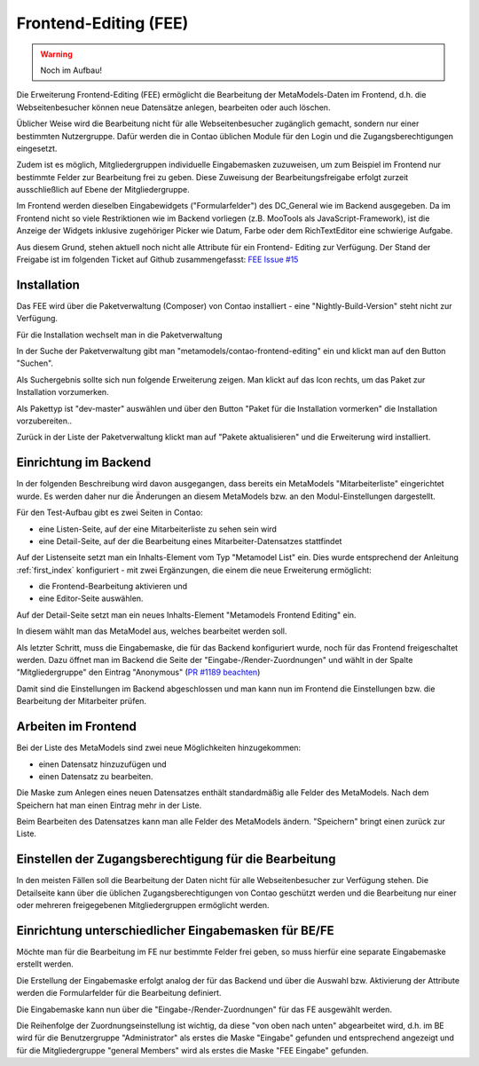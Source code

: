 .. _rst_extended_frontend_editing:

Frontend-Editing (FEE)
======================

.. warning:: Noch im Aufbau!

Die Erweiterung Frontend-Editing (FEE) ermöglicht die Bearbeitung
der MetaModels-Daten im Frontend, d.h. die Webseitenbesucher können
neue Datensätze anlegen, bearbeiten oder auch löschen.

Üblicher Weise wird die Bearbeitung nicht für alle Webseitenbesucher
zugänglich gemacht, sondern nur einer bestimmten Nutzergruppe. Dafür
werden die in Contao üblichen Module für den Login und die Zugangsberechtigungen
eingesetzt.

Zudem ist es möglich, Mitgliedergruppen individuelle Eingabemasken zuzuweisen, um
zum Beispiel im Frontend nur bestimmte Felder zur Bearbeitung frei zu geben. Diese
Zuweisung der Bearbeitungsfreigabe erfolgt zurzeit ausschließlich auf Ebene der
Mitgliedergruppe.

Im Frontend werden dieselben Eingabewidgets ("Formularfelder") des DC_General
wie im Backend ausgegeben. Da im Frontend nicht so viele Restriktionen wie im
Backend vorliegen (z.B. MooTools als JavaScript-Framework), ist die Anzeige
der Widgets inklusive zugehöriger Picker wie Datum, Farbe oder dem RichTextEditor
eine schwierige Aufgabe.

Aus diesem Grund, stehen aktuell noch nicht alle Attribute für ein Frontend-
Editing zur Verfügung. Der Stand der Freigabe ist im folgenden Ticket
auf Github zusammengefasst: `FEE Issue #15 <https://github.com/MetaModels/contao-frontend-editing/issues/15>`_


Installation
------------

Das FEE wird über die Paketverwaltung  (Composer) von Contao installiert - eine
"Nightly-Build-Version" steht nicht zur Verfügung.

Für die Installation wechselt man in die Paketverwaltung

|img_paketverwaltung|

In der Suche der Paketverwaltung gibt man "metamodels/contao-frontend-editing" ein
und klickt man auf den Button "Suchen".

|img_paket|

Als Suchergebnis sollte sich nun folgende Erweiterung zeigen.
Man klickt auf das Icon rechts, um das Paket zur Installation vorzumerken.

|img_paketzwei|

Als Pakettyp ist "dev-master" auswählen und über den Button "Paket für die
Installation vormerken" die Installation vorzubereiten..

|img_paketvormerken|

Zurück in der Liste der Paketverwaltung klickt man auf "Pakete aktualisieren" und
die Erweiterung wird installiert.

|img_paketaktualisieren|


Einrichtung im Backend
----------------------

In der folgenden Beschreibung wird davon ausgegangen, dass bereits ein MetaModels 
"Mitarbeiterliste" eingerichtet wurde. Es werden daher nur die Änderungen an
diesem MetaModels bzw. an den Modul-Einstellungen dargestellt.

Für den Test-Aufbau gibt es zwei Seiten in Contao:

* eine Listen-Seite, auf der eine Mitarbeiterliste zu sehen sein wird
* eine Detail-Seite, auf der die Bearbeitung eines Mitarbeiter-Datensatzes stattfindet

|img_seitenstruktur|

Auf der Listenseite setzt man ein Inhalts-Element vom Typ "Metamodel List" ein. Dies
wurde entsprechend der Anleitung :ref:`first_index` konfiguriert - mit zwei
Ergänzungen, die einem die neue Erweiterung ermöglicht:

* die Frontend-Bearbeitung aktivieren und
* eine Editor-Seite auswählen.

|img_metamodellist|

|img_metamodellistedit|

Auf der Detail-Seite setzt man ein neues Inhalts-Element "Metamodels Frontend Editing" ein.

|img_metamodelfee|

In diesem wählt man das MetaModel aus, welches bearbeitet werden soll.

|img_metamodelfeeedit|

Als letzter Schritt, muss die Eingabemaske, die für das Backend konfiguriert wurde,
noch für das Frontend freigeschaltet werden. Dazu öffnet man im Backend die 
Seite der "Eingabe-/Render-Zuordnungen" |img_dca_combine| und wählt in der
Spalte "Mitgliedergruppe" den Eintrag "Anonymous" (`PR #1189 beachten <https://github.com/MetaModels/core/pull/1189>`_)

|img_fee-dca-zuordnung|

Damit sind die Einstellungen im Backend abgeschlossen und man
kann nun im Frontend die Einstellungen bzw. die Bearbeitung der
Mitarbeiter prüfen.


Arbeiten im Frontend
--------------------

Bei der Liste des MetaModels sind zwei neue Möglichkeiten hinzugekommen:

* einen Datensatz hinzuzufügen und 
* einen Datensatz zu bearbeiten.

|img_liste|

Die Maske zum Anlegen eines neuen Datensatzes enthält standardmäßig 
alle Felder des MetaModels. Nach dem Speichern hat man einen Eintrag
mehr in der Liste.

|img_newfile|

Beim Bearbeiten des Datensatzes kann man alle Felder des MetaModels
ändern. "Speichern" bringt einen zurück zur Liste.

|img_editfile|


Einstellen der Zugangsberechtigung für die Bearbeitung
------------------------------------------------------

In den meisten Fällen soll die Bearbeitung der Daten nicht für
alle Webseitenbesucher zur Verfügung stehen. Die Detailseite
kann über die üblichen Zugangsberechtigungen von Contao
geschützt werden und die Bearbeitung nur einer oder mehreren
freigegebenen Mitgliedergruppen ermöglicht werden.


Einrichtung unterschiedlicher Eingabemasken für BE/FE
-----------------------------------------------------

Möchte man für die Bearbeitung im FE nur bestimmte Felder frei
geben, so muss hierfür eine separate Eingabemaske erstellt werden.

Die Erstellung der Eingabemaske erfolgt analog der für das Backend
und über die Auswahl bzw. Aktivierung der Attribute werden die
Formularfelder für die Bearbeitung definiert.

Die Eingabemaske kann nun über die "Eingabe-/Render-Zuordnungen" |img_dca_combine|
für das FE ausgewählt werden.

|img_fee-dca-zuordnung2|

Die Reihenfolge der Zuordnungseinstellung ist wichtig, da diese "von oben nach unten"
abgearbeitet wird, d.h. im BE wird für die Benutzergruppe "Administrator" als erstes
die Maske "Eingabe" gefunden und entsprechend angezeigt und für die Mitgliedergruppe
"general Members" wird als erstes die Maske "FEE Eingabe" gefunden.


.. |img_paketverwaltung| image:: /_img/screenshots/extended/frontend_editing/fee-paketverwaltung.png
.. |img_paket| image:: /_img/screenshots/extended/frontend_editing/fee-feepaket.png
.. |img_paketzwei| image:: /_img/screenshots/extended/frontend_editing/fee-feepaket2.png
.. |img_paketvormerken| image:: /_img/screenshots/extended/frontend_editing/fee-feepaketvormerken.png
.. |img_paketaktualisieren| image:: /_img/screenshots/extended/frontend_editing/fee-feepaketaktualisieren.png

.. |img_seitenstruktur| image:: /_img/screenshots/extended/frontend_editing/fee-seitenstruktur.png
.. |img_metamodellist| image:: /_img/screenshots/extended/frontend_editing/fee-metamodellist.png
.. |img_metamodellistedit| image:: /_img/screenshots/extended/frontend_editing/fee-metamodellistedit.png
.. |img_metamodelfee| image:: /_img/screenshots/extended/frontend_editing/fee-metamodelfee.png
.. |img_metamodelfeeedit| image:: /_img/screenshots/extended/frontend_editing/fee-metamodelfeeedit.png

.. |img_login| image:: /_img/screenshots/extended/frontend_editing/fee-login.png
.. |img_liste| image:: /_img/screenshots/extended/frontend_editing/fee-liste.png
.. |img_newfile| image:: /_img/screenshots/extended/frontend_editing/fee-newfile.png
.. |img_editfile| image:: /_img/screenshots/extended/frontend_editing/fee-editfile.png

.. |img_fee-dca-zuordnung| image:: /_img/screenshots/extended/frontend_editing/fee-dca-zuordnung.png
.. |img_fee-dca-zuordnung2| image:: /_img/screenshots/extended/frontend_editing/fee-dca-zuordnung2.png

.. |img_dca_combine| image:: /_img/icons/dca_combine.png
